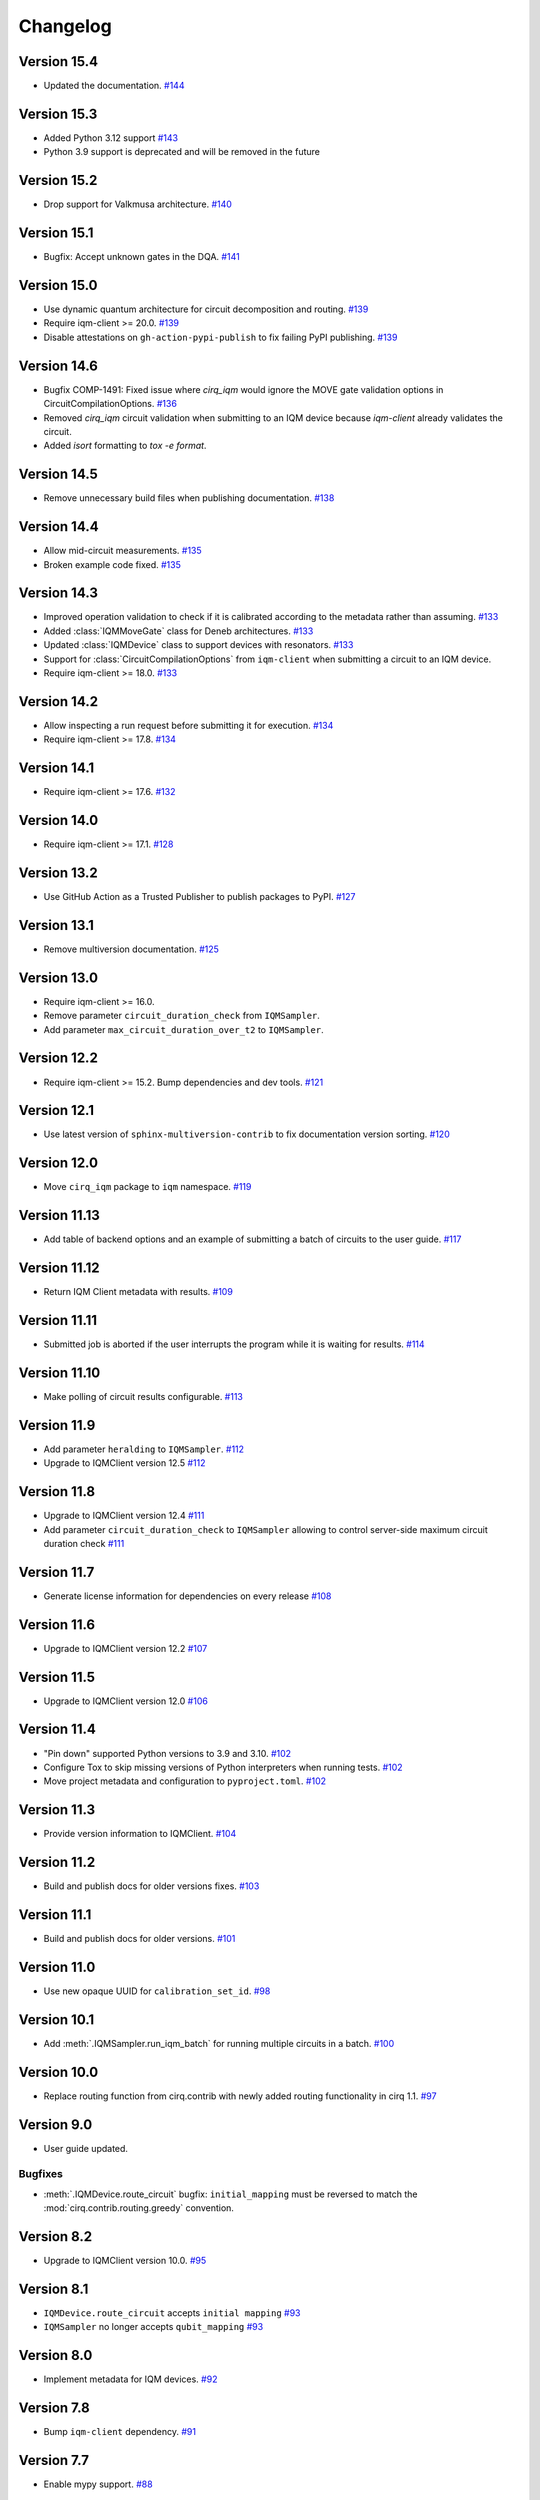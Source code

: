 =========
Changelog
=========

Version 15.4
============

* Updated the documentation. `#144 <https://github.com/iqm-finland/cirq-on-iqm/pull/144>`_

Version 15.3
============

* Added Python 3.12 support `#143 <https://github.com/iqm-finland/cirq-on-iqm/pull/143>`_
* Python 3.9 support is deprecated and will be removed in the future

Version 15.2
============

* Drop support for Valkmusa architecture. `#140 <https://github.com/iqm-finland/qiskit-on-iqm/pull/140>`_

Version 15.1
============

* Bugfix: Accept unknown gates in the DQA.
  `#141 <https://github.com/iqm-finland/qiskit-on-iqm/pull/141>`_

Version 15.0
============

* Use dynamic quantum architecture for circuit decomposition and routing. `#139 <https://github.com/iqm-finland/cirq-on-iqm/pull/139>`_
* Require iqm-client >= 20.0. `#139 <https://github.com/iqm-finland/cirq-on-iqm/pull/139>`_
* Disable attestations on ``gh-action-pypi-publish`` to fix failing PyPI publishing. `#139 <https://github.com/iqm-finland/cirq-on-iqm/pull/139>`_

Version 14.6
============

* Bugfix COMP-1491: Fixed issue where `cirq_iqm` would ignore the MOVE gate validation options in CircuitCompilationOptions. `#136 <https://github.com/iqm-finland/cirq-on-iqm/pull/136>`_
* Removed `cirq_iqm` circuit validation when submitting to an IQM device because `iqm-client` already validates the circuit. 
* Added `isort` formatting to `tox -e format`.

Version 14.5
============

* Remove unnecessary build files when publishing documentation. `#138 <https://github.com/iqm-finland/iqm-client/pull/138>`_

Version 14.4
============

* Allow mid-circuit measurements. `#135 <https://github.com/iqm-finland/cirq-on-iqm/pull/135>`_
* Broken example code fixed. `#135 <https://github.com/iqm-finland/cirq-on-iqm/pull/135>`_

Version 14.3
============

* Improved operation validation to check if it is calibrated according to the metadata rather than assuming. `#133 <https://github.com/iqm-finland/cirq-on-iqm/pull/133>`_
* Added :class:`IQMMoveGate` class for Deneb architectures. `#133 <https://github.com/iqm-finland/cirq-on-iqm/pull/133>`_
* Updated :class:`IQMDevice` class to support devices with resonators. `#133 <https://github.com/iqm-finland/cirq-on-iqm/pull/133>`_
* Support for :class:`CircuitCompilationOptions` from ``iqm-client`` when submitting a circuit to an IQM device.
* Require iqm-client >= 18.0. `#133 <https://github.com/iqm-finland/cirq-on-iqm/pull/133>`_

Version 14.2
============

* Allow inspecting a run request before submitting it for execution. `#134 <https://github.com/iqm-finland/cirq-on-iqm/pull/134>`_
* Require iqm-client >= 17.8. `#134 <https://github.com/iqm-finland/cirq-on-iqm/pull/134>`_

Version 14.1
============

* Require iqm-client >= 17.6. `#132 <https://github.com/iqm-finland/cirq-on-iqm/pull/132>`_

Version 14.0
============

* Require iqm-client >= 17.1. `#128 <https://github.com/iqm-finland/cirq-on-iqm/pull/128>`_

Version 13.2
============

* Use GitHub Action as a Trusted Publisher to publish packages to PyPI. `#127 <https://github.com/iqm-finland/cirq-on-iqm/pull/127>`_

Version 13.1
============

* Remove multiversion documentation. `#125 <https://github.com/iqm-finland/cirq-on-iqm/pull/125>`_

Version 13.0
============

* Require iqm-client >= 16.0.
* Remove parameter ``circuit_duration_check`` from ``IQMSampler``.
* Add parameter ``max_circuit_duration_over_t2`` to ``IQMSampler``.

Version 12.2
============

* Require iqm-client >= 15.2. Bump dependencies and dev tools. `#121 <https://github.com/iqm-finland/cirq-on-iqm/pull/121>`_


Version 12.1
============

* Use latest version of ``sphinx-multiversion-contrib`` to fix documentation version sorting. `#120 <https://github.com/iqm-finland/cirq-on-iqm/pull/120>`_

Version 12.0
============

* Move ``cirq_iqm`` package to ``iqm`` namespace. `#119 <https://github.com/iqm-finland/cirq-on-iqm/pull/119>`_

Version 11.13
=============

* Add table of backend options and an example of submitting a batch of circuits to the user guide. `#117 <https://github.com/iqm-finland/cirq-on-iqm/pull/117>`_

Version 11.12
=============

* Return IQM Client metadata with results. `#109 <https://github.com/iqm-finland/cirq-on-iqm/pull/109>`_

Version 11.11
=============

* Submitted job is aborted if the user interrupts the program while it is waiting for results. `#114 <https://github.com/iqm-finland/cirq-on-iqm/pull/114>`_

Version 11.10
=============

* Make polling of circuit results configurable. `#113 <https://github.com/iqm-finland/cirq-on-iqm/pull/113>`_

Version 11.9
============

* Add parameter ``heralding`` to ``IQMSampler``. `#112 <https://github.com/iqm-finland/cirq-on-iqm/pull/112>`_
* Upgrade to IQMClient version 12.5 `#112 <https://github.com/iqm-finland/cirq-on-iqm/pull/112>`_

Version 11.8
============

* Upgrade to IQMClient version 12.4 `#111 <https://github.com/iqm-finland/cirq-on-iqm/pull/111>`_
* Add parameter ``circuit_duration_check`` to ``IQMSampler`` allowing to control server-side maximum circuit duration check `#111 <https://github.com/iqm-finland/cirq-on-iqm/pull/111>`_

Version 11.7
============

* Generate license information for dependencies on every release `#108 <https://github.com/iqm-finland/cirq-on-iqm/pull/108>`_

Version 11.6
============

* Upgrade to IQMClient version 12.2 `#107 <https://github.com/iqm-finland/cirq-on-iqm/pull/107>`_

Version 11.5
============

* Upgrade to IQMClient version 12.0 `#106 <https://github.com/iqm-finland/cirq-on-iqm/pull/106>`_

Version 11.4
============

* "Pin down" supported Python versions to 3.9 and 3.10. `#102 <https://github.com/iqm-finland/cirq-on-iqm/pull/102>`_
* Configure Tox to skip missing versions of Python interpreters when running tests. `#102 <https://github.com/iqm-finland/cirq-on-iqm/pull/102>`_
* Move project metadata and configuration to ``pyproject.toml``. `#102 <https://github.com/iqm-finland/cirq-on-iqm/pull/102>`_

Version 11.3
============

* Provide version information to IQMClient. `#104 <https://github.com/iqm-finland/cirq-on-iqm/pull/104>`_

Version 11.2
============

* Build and publish docs for older versions fixes. `#103 <https://github.com/iqm-finland/cirq-on-iqm/pull/103>`_

Version 11.1
============

* Build and publish docs for older versions. `#101 <https://github.com/iqm-finland/cirq-on-iqm/pull/101>`_

Version 11.0
============

* Use new opaque UUID for ``calibration_set_id``. `#98 <https://github.com/iqm-finland/cirq-on-iqm/pull/98>`_

Version 10.1
============

* Add :meth:`.IQMSampler.run_iqm_batch` for running multiple circuits in a batch. `#100 <https://github.com/iqm-finland/cirq-on-iqm/pull/100>`_

Version 10.0
============

* Replace routing function from cirq.contrib with newly added routing functionality in cirq 1.1. `#97 <https://github.com/iqm-finland/cirq-on-iqm/pull/97>`_

Version 9.0
===========

* User guide updated.

Bugfixes
--------

* :meth:`.IQMDevice.route_circuit` bugfix: ``initial_mapping`` must be reversed to match the
  :mod:`cirq.contrib.routing.greedy` convention.

Version 8.2
===========

* Upgrade to IQMClient version 10.0. `#95 <https://github.com/iqm-finland/cirq-on-iqm/pull/95>`_

Version 8.1
===========

* ``IQMDevice.route_circuit`` accepts ``initial mapping`` `#93 <https://github.com/iqm-finland/cirq-on-iqm/pull/93>`_
* ``IQMSampler`` no longer accepts ``qubit_mapping`` `#93 <https://github.com/iqm-finland/cirq-on-iqm/pull/93>`_

Version 8.0
===========

* Implement metadata for IQM devices. `#92 <https://github.com/iqm-finland/cirq-on-iqm/pull/92>`_

Version 7.8
===========

* Bump ``iqm-client`` dependency. `#91 <https://github.com/iqm-finland/cirq-on-iqm/pull/91>`_

Version 7.7
===========

* Enable mypy support. `#88 <https://github.com/iqm-finland/cirq-on-iqm/pull/88>`_

Version 7.6
===========

* Upgrade to IQMClient version 8.0.
* Remove ``settings`` parameter from ``IQMSampler``.

Version 7.5
===========

* Upgrade to IQMClient version 7.0.

Version 7.4
===========

* ``cortex-cli`` is now the preferred way of authentication.

Version 7.3
===========

* Use cirq 1.0. `#82 <https://github.com/iqm-finland/cirq-on-iqm/pull/82>`_

Version 7.2
===========

* Update ``IQMClient`` instantiations with the changes in iqm-client 6.1. `#80 <https://github.com/iqm-finland/cirq-on-iqm/pull/80>`_
* ``IQMSampler`` now accepts an optional ``calibration_set_id``. `#80 <https://github.com/iqm-finland/cirq-on-iqm/pull/80>`_
* Update documentation regarding the use of Cortex CLI. `#80 <https://github.com/iqm-finland/cirq-on-iqm/pull/80>`_

Version 7.1
===========

* Support iqm-client 6.0. `#79 <https://github.com/iqm-finland/cirq-on-iqm/pull/79>`_

Version 7.0
===========

* Update ``IQMClient`` instantiations with the changes in iqm-client 5.0 `#75 <https://github.com/iqm-finland/cirq-on-iqm/pull/75>`_
* ``IQMSampler`` now accepts ``settings`` as dict instead of raw string file content `#75 <https://github.com/iqm-finland/cirq-on-iqm/pull/75>`_

Version 6.1
===========

* Support iqm-client 4.3. `#78 <https://github.com/iqm-finland/cirq-on-iqm/pull/78>`_

Version 6.0
===========

* Allow running sweeps in ``IQMSampler.run_sweep`` . `#76 <https://github.com/iqm-finland/cirq-on-iqm/pull/76>`_

Version 5.0
===========

* Make ``settings`` an optional parameter for ``IQMSampler``. Optional ``settings`` is now after non-optional ``device`` in arguments. `#73 <https://github.com/iqm-finland/cirq-on-iqm/pull/73>`_
* Requires iqm-client 3.3

Version 4.1
===========

* Add support for 20-qubit Apollo architecture. `#72 <https://github.com/iqm-finland/cirq-on-iqm/pull/72>`_

Version 4.0
===========

* Update user authentication to use access token. `#71 <https://github.com/iqm-finland/cirq-on-iqm/pull/71>`_
* Upgrade IQMClient to version >= 2.0 `#71 <https://github.com/iqm-finland/cirq-on-iqm/pull/71>`_

Version 3.6
===========

* Update optimizers, tests and relevant Jupyter examples to fix deprecation warnings in preparation for cirq 0.15 and cirq 1.0. `#70 <https://github.com/iqm-finland/cirq-on-iqm/pull/70>`_

Version 3.5
===========

* Configure automatic tagging and releasing. `#64 <https://github.com/iqm-finland/cirq-on-iqm/pull/64>`_

Version 3.4
===========

* Add HTTP Basic auth. `#62 <https://github.com/iqm-finland/cirq-on-iqm/pull/62>`_

Version 3.3 (2021-11-15)
========================

* Bump the ``iqm-client`` dependency to 1.4, remove the strict pinning.
  Bump ``build`` to 0.7.0.
  `#58 <https://github.com/iqm-finland/cirq-on-iqm/pull/58>`_


Version 3.2 (2021-11-02)
========================

* Add functionality for routing circuits with multi-qubit measurements. `#56 <https://github.com/iqm-finland/cirq-on-iqm/pull/56>`_


Version 3.1 (2021-10-19)
========================

* Update the cirq dependency to version 0.13
* Remove unused argument from Circuit


Version 3.0 (2021-10-12)
========================

* Raise an error if MeasurementGate has an ``invert_mask``. `#53 <https://github.com/iqm-finland/cirq-on-iqm/pull/53>`_


Version 2.1 (2021-09-21)
=========================

Features
--------

* ``circuit_from_qasm`` imports OpenQASM 2.0 gates ``U`` and ``u3`` of the form ``U(a, b, -b)``
  as ``cirq.PhasedXPowGate``. `#46 <https://github.com/iqm-finland/cirq-on-iqm/pull/46>`_
* Add an equals method to IQMDevice such that all instances of the same device architecture
  are considered equivalent. `#50 <https://github.com/iqm-finland/cirq-on-iqm/pull/50>`_


Version 2.0 (2021-09-17)
========================

* The codebase is reorganized.
  `#46 <https://github.com/iqm-finland/cirq-on-iqm/pull/46>`_
* Redundant functionality for final decompositions is removed.
  `#46 <https://github.com/iqm-finland/cirq-on-iqm/pull/46>`_
* Support for obsolete IQM OpenQASM extension is removed.
  `#45 <https://github.com/iqm-finland/cirq-on-iqm/pull/45>`_


Version 1.2 (2021-09-03)
========================

Features
--------

* Move IQM client to a `separate library <https://pypi.org/project/iqm-client/>`_
* Adonis native gate set updated, Rz is not native.
  `#41 <https://github.com/iqm-finland/cirq-on-iqm/pull/41>`_

Bugfixes
--------

* DropRZMeasurements sometimes did not remove z rotations it should have.
  `#41 <https://github.com/iqm-finland/cirq-on-iqm/pull/41>`_


Version 1.1 (2021-08-13)
========================

* The version of ``requests`` dependency is relaxed.
* Minor aesthetic changes in the documentation.


Version 1.0 (2021-08-11)
========================

Features
--------

* ``IQMDevice`` updated. `#35 <https://github.com/iqm-finland/cirq-on-iqm/pull/35>`_

  * ``IQMDevice.map_circuit`` removed.
  * ``IQMDevice.decompose_circuit`` and ``IQMDevice.route_circuit`` methods added.
  * ``IQMDevice.simplify_circuit`` now checks if it has hit a fixed point after each iteration.
  * ``IQMSampler`` checks that the circuit respects the device connectivity.

* Device qubit handling is simplified. `#34 <https://github.com/iqm-finland/cirq-on-iqm/pull/34>`_

  * ``IQMSampler`` can generate a trivial qubit mapping automatically.
  * The class ``IQMQubit`` was removed.

* Documentation updated. `#36 <https://github.com/iqm-finland/cirq-on-iqm/pull/36>`_

  * The documentation now contains a concise user guide.
  * Documentation published online.

Bugfixes
--------

* All the demos work again. `#35 <https://github.com/iqm-finland/cirq-on-iqm/pull/35>`_
* ``DropRZBeforeMeasurement`` had a bug where it sometimes incorrectly eliminated a z rotation
  followed by a multiqubit gate. `#35 <https://github.com/iqm-finland/cirq-on-iqm/pull/35>`_


Version 0.7 (2021-07-07)
========================

Bugfixes
--------

* Off-by-one error fixed in `IQMDevice.map_circuit <https://github.com/iqm-finland/cirq-on-iqm/blob/a2d09dab583434c89f569e711ac35085ec371342/src/cirq_iqm/iqm_device.py#L120>`_. `#29 <https://github.com/iqm-finland/cirq-on-iqm/pull/29>`_


Version 0.6 (2021-07-02)
========================

Features
--------

* Project setup updated. `#22 <https://github.com/iqm-finland/cirq-on-iqm/pull/22>`_

  * ``pyproject.toml`` added.
  * ``PyScaffold`` dependency removed.
  * Sphinx bumped to version 4.0.2.
  * API docs generated using recursive ``sphinx.ext.autosummary``.
  * ``tox`` scripts for building docs, dist packages.


Version 0.5 (2021-06-24)
========================

Features
--------

* Gate decomposition and circuit optimization procedure simplified. `#21 <https://github.com/iqm-finland/cirq-on-iqm/pull/21>`_
* Cirq dependency bumped to 0.11. `#23 <https://github.com/iqm-finland/cirq-on-iqm/pull/23>`_

NOTE: Before installing this version, please manually uninstall Cirq 0.10. See Cirq 0.11
release notes for more details: https://github.com/quantumlib/Cirq/releases/tag/v0.11.0


Version 0.4 (2021-06-23)
========================

Features
--------

* Convert data to IQM internal format when running requests. `#20 <https://github.com/iqm-finland/cirq-on-iqm/pull/20>`_


Version 0.3 (2021-06-09)
========================

Features
--------

* Settings file support. `#17 <https://github.com/iqm-finland/cirq-on-iqm/pull/17>`_


Version 0.2 (2021-04-23)
========================

Features
--------

* Adonis native gate set updated, CZ-targeting decompositions added. `#15 <https://github.com/iqm-finland/cirq-on-iqm/pull/15>`_
* Circuits can be sent to be executed remotely on IQM hardware. `#13 <https://github.com/iqm-finland/cirq-on-iqm/pull/13>`_


Version 0.1 (2021-04-22)
========================

Features
--------

* Supports the Adonis and Valkmusa architectures.
* Extends the OpenQASM language with gates native to the IQM architectures.
* Loads quantum circuits from OpenQASM files.
* Decomposes gates into the native gate set of the chosen architecture.
* Optimizes the circuit by merging neighboring gates, and commuting z rotations towards the end of the circuit.
* Circuits can be simulated using both the standard Cirq simulators and the
  `qsim <https://quantumai.google/qsim>`_ simulators.
